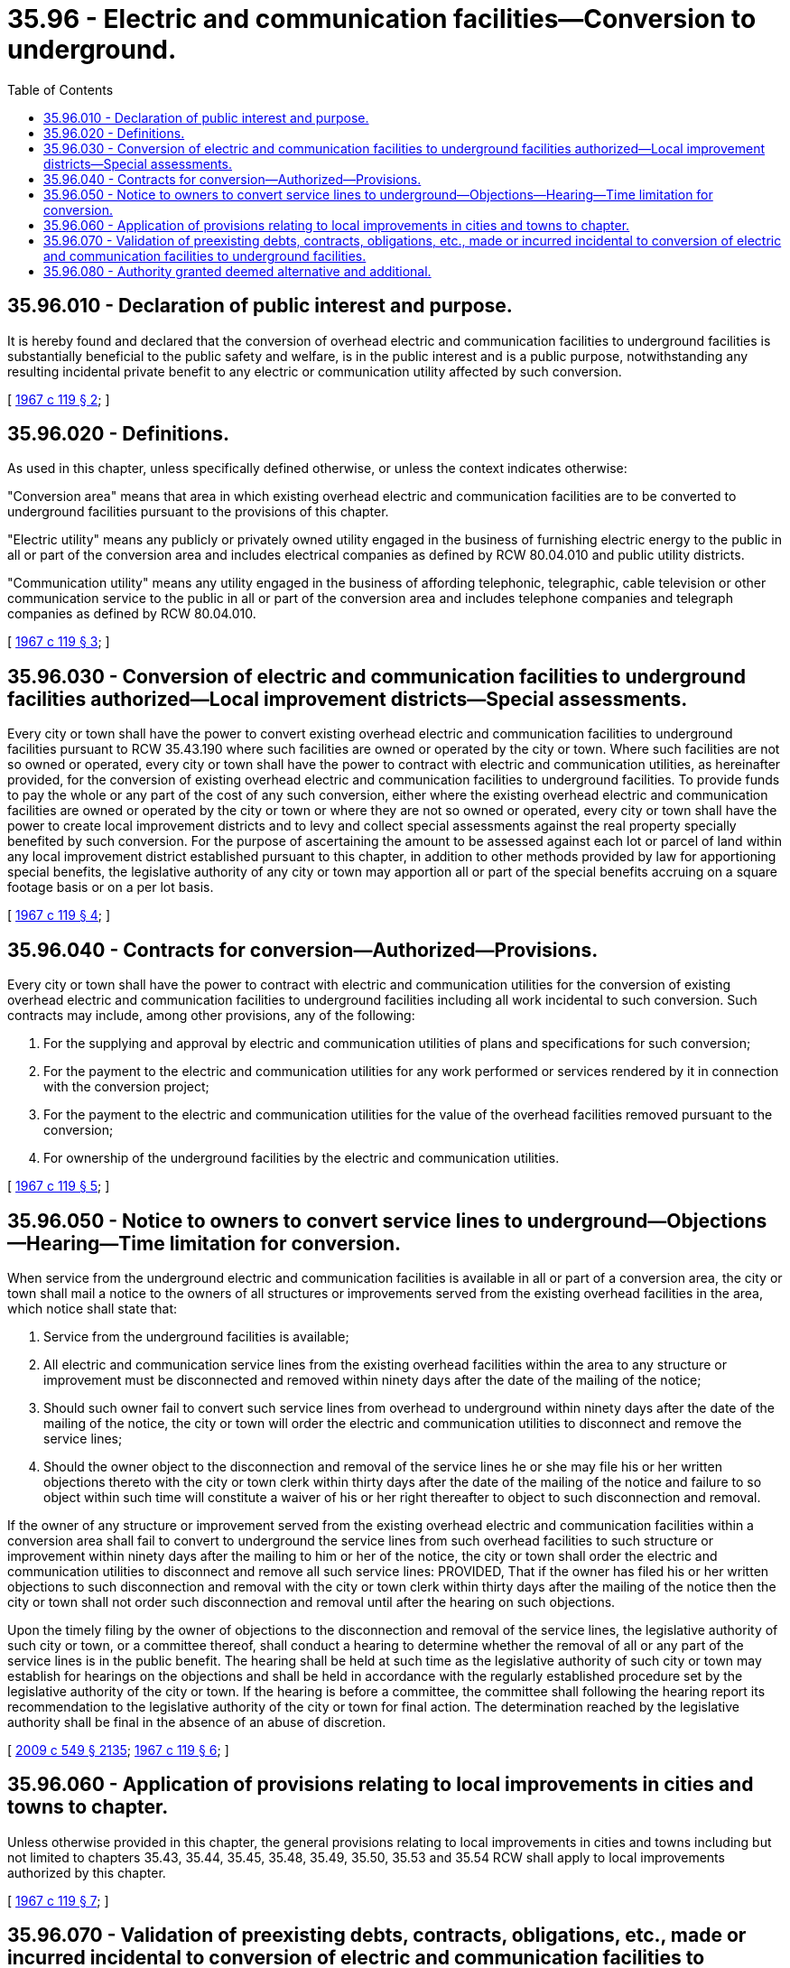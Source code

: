 = 35.96 - Electric and communication facilities—Conversion to underground.
:toc:

== 35.96.010 - Declaration of public interest and purpose.
It is hereby found and declared that the conversion of overhead electric and communication facilities to underground facilities is substantially beneficial to the public safety and welfare, is in the public interest and is a public purpose, notwithstanding any resulting incidental private benefit to any electric or communication utility affected by such conversion.

[ http://leg.wa.gov/CodeReviser/documents/sessionlaw/1967c119.pdf?cite=1967%20c%20119%20§%202[1967 c 119 § 2]; ]

== 35.96.020 - Definitions.
As used in this chapter, unless specifically defined otherwise, or unless the context indicates otherwise:

"Conversion area" means that area in which existing overhead electric and communication facilities are to be converted to underground facilities pursuant to the provisions of this chapter.

"Electric utility" means any publicly or privately owned utility engaged in the business of furnishing electric energy to the public in all or part of the conversion area and includes electrical companies as defined by RCW 80.04.010 and public utility districts.

"Communication utility" means any utility engaged in the business of affording telephonic, telegraphic, cable television or other communication service to the public in all or part of the conversion area and includes telephone companies and telegraph companies as defined by RCW 80.04.010.

[ http://leg.wa.gov/CodeReviser/documents/sessionlaw/1967c119.pdf?cite=1967%20c%20119%20§%203[1967 c 119 § 3]; ]

== 35.96.030 - Conversion of electric and communication facilities to underground facilities authorized—Local improvement districts—Special assessments.
Every city or town shall have the power to convert existing overhead electric and communication facilities to underground facilities pursuant to RCW 35.43.190 where such facilities are owned or operated by the city or town. Where such facilities are not so owned or operated, every city or town shall have the power to contract with electric and communication utilities, as hereinafter provided, for the conversion of existing overhead electric and communication facilities to underground facilities. To provide funds to pay the whole or any part of the cost of any such conversion, either where the existing overhead electric and communication facilities are owned or operated by the city or town or where they are not so owned or operated, every city or town shall have the power to create local improvement districts and to levy and collect special assessments against the real property specially benefited by such conversion. For the purpose of ascertaining the amount to be assessed against each lot or parcel of land within any local improvement district established pursuant to this chapter, in addition to other methods provided by law for apportioning special benefits, the legislative authority of any city or town may apportion all or part of the special benefits accruing on a square footage basis or on a per lot basis.

[ http://leg.wa.gov/CodeReviser/documents/sessionlaw/1967c119.pdf?cite=1967%20c%20119%20§%204[1967 c 119 § 4]; ]

== 35.96.040 - Contracts for conversion—Authorized—Provisions.
Every city or town shall have the power to contract with electric and communication utilities for the conversion of existing overhead electric and communication facilities to underground facilities including all work incidental to such conversion. Such contracts may include, among other provisions, any of the following:

. For the supplying and approval by electric and communication utilities of plans and specifications for such conversion;

. For the payment to the electric and communication utilities for any work performed or services rendered by it in connection with the conversion project;

. For the payment to the electric and communication utilities for the value of the overhead facilities removed pursuant to the conversion;

. For ownership of the underground facilities by the electric and communication utilities.

[ http://leg.wa.gov/CodeReviser/documents/sessionlaw/1967c119.pdf?cite=1967%20c%20119%20§%205[1967 c 119 § 5]; ]

== 35.96.050 - Notice to owners to convert service lines to underground—Objections—Hearing—Time limitation for conversion.
When service from the underground electric and communication facilities is available in all or part of a conversion area, the city or town shall mail a notice to the owners of all structures or improvements served from the existing overhead facilities in the area, which notice shall state that:

. Service from the underground facilities is available;

. All electric and communication service lines from the existing overhead facilities within the area to any structure or improvement must be disconnected and removed within ninety days after the date of the mailing of the notice;

. Should such owner fail to convert such service lines from overhead to underground within ninety days after the date of the mailing of the notice, the city or town will order the electric and communication utilities to disconnect and remove the service lines;

. Should the owner object to the disconnection and removal of the service lines he or she may file his or her written objections thereto with the city or town clerk within thirty days after the date of the mailing of the notice and failure to so object within such time will constitute a waiver of his or her right thereafter to object to such disconnection and removal.

If the owner of any structure or improvement served from the existing overhead electric and communication facilities within a conversion area shall fail to convert to underground the service lines from such overhead facilities to such structure or improvement within ninety days after the mailing to him or her of the notice, the city or town shall order the electric and communication utilities to disconnect and remove all such service lines: PROVIDED, That if the owner has filed his or her written objections to such disconnection and removal with the city or town clerk within thirty days after the mailing of the notice then the city or town shall not order such disconnection and removal until after the hearing on such objections.

Upon the timely filing by the owner of objections to the disconnection and removal of the service lines, the legislative authority of such city or town, or a committee thereof, shall conduct a hearing to determine whether the removal of all or any part of the service lines is in the public benefit. The hearing shall be held at such time as the legislative authority of such city or town may establish for hearings on the objections and shall be held in accordance with the regularly established procedure set by the legislative authority of the city or town. If the hearing is before a committee, the committee shall following the hearing report its recommendation to the legislative authority of the city or town for final action. The determination reached by the legislative authority shall be final in the absence of an abuse of discretion.

[ http://lawfilesext.leg.wa.gov/biennium/2009-10/Pdf/Bills/Session%20Laws/Senate/5038.SL.pdf?cite=2009%20c%20549%20§%202135[2009 c 549 § 2135]; http://leg.wa.gov/CodeReviser/documents/sessionlaw/1967c119.pdf?cite=1967%20c%20119%20§%206[1967 c 119 § 6]; ]

== 35.96.060 - Application of provisions relating to local improvements in cities and towns to chapter.
Unless otherwise provided in this chapter, the general provisions relating to local improvements in cities and towns including but not limited to chapters 35.43, 35.44, 35.45, 35.48, 35.49, 35.50, 35.53 and 35.54 RCW shall apply to local improvements authorized by this chapter.

[ http://leg.wa.gov/CodeReviser/documents/sessionlaw/1967c119.pdf?cite=1967%20c%20119%20§%207[1967 c 119 § 7]; ]

== 35.96.070 - Validation of preexisting debts, contracts, obligations, etc., made or incurred incidental to conversion of electric and communication facilities to underground facilities.
All debts, contracts and obligations heretofore made or incurred by or in favor of any city or town incident to the conversion of overhead electric and communication facilities to underground facilities and all bonds, warrants, or other obligations issued by any such city or town, or by any local improvement district created to effect such conversion and any and all assessments heretofore levied in any such local improvement district, and all other things and proceedings relating thereto are hereby declared to be legal and valid and of full force and effect from the date thereof.

[ http://leg.wa.gov/CodeReviser/documents/sessionlaw/1967c119.pdf?cite=1967%20c%20119%20§%208[1967 c 119 § 8]; ]

== 35.96.080 - Authority granted deemed alternative and additional.
The authority granted by this chapter shall be considered an alternative and additional method for converting existing overhead electric and communication facilities to underground facilities, and for paying all or part of the cost thereof, and shall not be construed as a restriction or limitation upon any other authority for or method of converting any such facilities or placing such facilities underground or paying all or part of the cost thereof, including, but not limited to, existing authority or methods under chapter 35.43 RCW and chapter 35.44 RCW.

[ http://leg.wa.gov/CodeReviser/documents/sessionlaw/1967c119.pdf?cite=1967%20c%20119%20§%2010[1967 c 119 § 10]; ]

